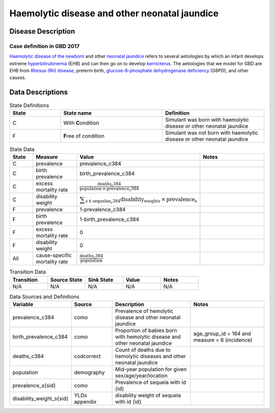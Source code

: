 .. _2017_cause_neonatal_jaundice:

==============================================
Haemolytic disease and other neonatal jaundice
==============================================

Disease Description
-------------------

Case definition in GBD 2017
+++++++++++++++++++++++++++



`Haemolytic disease of the newborn`_ and other `neonatal jaundice`_ refers to
several aetiologies by which an infant develops extreme hyperbilirubinemia_
(EHB) and can then go on to develop kernicterus_. The aetiologies that we model
for GBD are EHB from `Rhesus (Rh) disease`_, preterm birth,
`glucose-6-phosphate dehydrogenase deficiency`_ (G6PD), and other causes.

.. _Haemolytic disease of the newborn: https://www.urmc.rochester.edu/encyclopedia/content.aspx?ContentTypeID=90&ContentID=P02368
.. _neonatal jaundice: https://en.wikipedia.org/wiki/Neonatal_jaundice
.. _hyperbilirubinemia: https://www.chop.edu/conditions-diseases/hyperbilirubinemia-and-jaundice
.. _kernicterus: https://en.wikipedia.org/wiki/Kernicterus
.. _Rhesus (Rh) disease: https://en.wikipedia.org/wiki/Rh_disease
.. _glucose-6-phosphate dehydrogenase deficiency: https://en.wikipedia.org/wiki/Glucose-6-phosphate_dehydrogenase_deficiency

.. todo::
   Describe cause model

Data Descriptions
-----------------

.. list-table:: State Definitions
	:widths: 5 10 10
	:header-rows: 1
	
	* - State
	  - State name
	  - Definition
	* - C
	  - With **C**\ ondition
	  - Simulant was born with haemolytic disease or other neonatal jaundice
	* - F
	  - **F**\ ree of condition
	  - Simulant was not born with haemolytic disease or other neonatal jaundice
	  
.. list-table:: State Data
	:widths: 5 10 10 20
	:header-rows: 1
	
	* - State
	  - Measure
	  - Value
	  - Notes
	* - C
	  - prevalence
	  - prevalence_c384
	  -
	* - C
	  - birth prevalence
	  - birth_prevalence_c384
	  - 
	* - C
	  - excess mortality rate
	  - :math:`\frac{\text{deaths_c384}}{\text{population} \,\times\, \text{prevalence_c384}}`
	  -
	* - C
	  - disability weight
	  - :math:`\displaystyle{\sum_{s\in \text{sequelae_c384}}} \scriptstyle{\text{disability_weight}_s \,\times\, \text{prevalence}_s}`
	  -
	* - F
	  - prevalence
	  - 1-prevalence_c384
	  -
	* - F
	  - birth prevalence
	  - 1-birth_prevalence_c384
	  - 
	* - F
	  - excess mortality rate
	  - 0
	  -
	* - F
	  - disability weight
	  - 0
	  -
	* - All
	  - cause-specific mortality rate
	  - :math:`\frac{\text{deaths_c384}}{\text{population}}`
	  -
	 
	  
.. list-table:: Transition Data
	:widths: 10 10 10 10 10
	:header-rows: 1
	
	* - Transition
	  - Source State
	  - Sink State
	  - Value
	  - Notes
	* - N/A
	  - N/A
	  - N/A
	  - N/A
	  - N/A
	  
.. list-table:: Data Sources and Definitions
	:widths: 10 10 20 20
	:header-rows: 1
	
	* - Variable
	  - Source
	  - Description
	  - Notes
	* - prevalence_c384
	  - como
	  - Prevalence of hemolytic disease and other neonatal jaundice
	  - 
	* - birth_prevalence_c384
	  - como
	  - Proportion of babies born with hemolytic disease and other neonatal jaundice
	  - age_group_id = 164 and measure = 6 (incidence)
	* - deaths_c384
	  - codcorrect
	  - Count of deaths due to hemolytic diseases and other neonatal jaundice
	  - 
	* - population
	  - demography
	  - Mid-year population for given sex/age/year/location
	  -
	* - prevalence_s{sid}
	  - como
	  - Prevalence of sequela with id {id}
	  -
	* - disability_weight_s{sid}
	  - YLDs appendix
	  - disability weight of sequela with id {id}
	  -
	